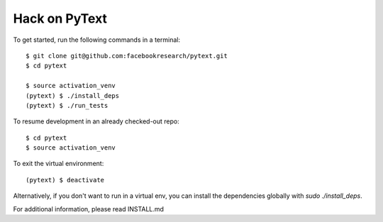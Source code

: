 Hack on PyText
==============

To get started, run the following commands in a terminal::

		$ git clone git@github.com:facebookresearch/pytext.git
		$ cd pytext

		$ source activation_venv
		(pytext) $ ./install_deps
		(pytext) $ ./run_tests

To resume development in an already checked-out repo::

		$ cd pytext
		$ source activation_venv

To exit the virtual environment::

		(pytext) $ deactivate


Alternatively, if you don't want to run in a virtual env, you can install the dependencies globally with `sudo ./install_deps`.

For additional information, please read INSTALL.md
